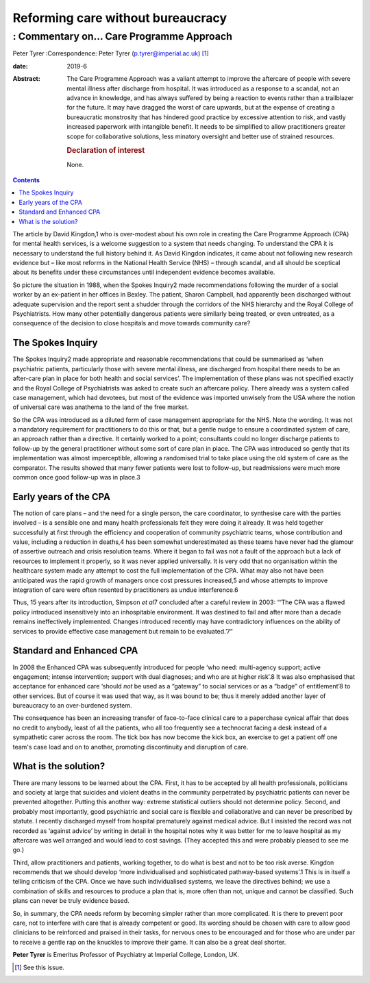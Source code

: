 ==================================
Reforming care without bureaucracy
==================================
----------------------------------------
: Commentary on… Care Programme Approach
----------------------------------------



Peter Tyrer
:Correspondence: Peter Tyrer (p.tyrer@imperial.ac.uk) [1]_

:date: 2019-6

:Abstract:
   The Care Programme Approach was a valiant attempt to improve the
   aftercare of people with severe mental illness after discharge from
   hospital. It was introduced as a response to a scandal, not an
   advance in knowledge, and has always suffered by being a reaction to
   events rather than a trailblazer for the future. It may have dragged
   the worst of care upwards, but at the expense of creating a
   bureaucratic monstrosity that has hindered good practice by excessive
   attention to risk, and vastly increased paperwork with intangible
   benefit. It needs to be simplified to allow practitioners greater
   scope for collaborative solutions, less minatory oversight and better
   use of strained resources.

   .. rubric:: Declaration of interest
      :name: sec_a1

   None.


.. contents::
   :depth: 3
..

The article by David Kingdon,1 who is over-modest about his own role in
creating the Care Programme Approach (CPA) for mental health services,
is a welcome suggestion to a system that needs changing. To understand
the CPA it is necessary to understand the full history behind it. As
David Kingdon indicates, it came about not following new research
evidence but – like most reforms in the National Health Service (NHS) –
through scandal, and all should be sceptical about its benefits under
these circumstances until independent evidence becomes available.

So picture the situation in 1988, when the Spokes Inquiry2 made
recommendations following the murder of a social worker by an ex-patient
in her offices in Bexley. The patient, Sharon Campbell, had apparently
been discharged without adequate supervision and the report sent a
shudder through the corridors of the NHS hierarchy and the Royal College
of Psychiatrists. How many other potentially dangerous patients were
similarly being treated, or even untreated, as a consequence of the
decision to close hospitals and move towards community care?

.. _sec1:

The Spokes Inquiry
==================

The Spokes Inquiry2 made appropriate and reasonable recommendations that
could be summarised as ‘when psychiatric patients, particularly those
with severe mental illness, are discharged from hospital there needs to
be an after-care plan in place for both health and social services’. The
implementation of these plans was not specified exactly and the Royal
College of Psychiatrists was asked to create such an aftercare policy.
There already was a system called case management, which had devotees,
but most of the evidence was imported unwisely from the USA where the
notion of universal care was anathema to the land of the free market.

So the CPA was introduced as a diluted form of case management
appropriate for the NHS. Note the wording. It was not a mandatory
requirement for practitioners to do this or that, but a gentle nudge to
ensure a coordinated system of care, an approach rather than a
directive. It certainly worked to a point; consultants could no longer
discharge patients to follow-up by the general practitioner without some
sort of care plan in place. The CPA was introduced so gently that its
implementation was almost imperceptible, allowing a randomised trial to
take place using the old system of care as the comparator. The results
showed that many fewer patients were lost to follow-up, but readmissions
were much more common once good follow-up was in place.3

.. _sec2:

Early years of the CPA
======================

The notion of care plans – and the need for a single person, the care
coordinator, to synthesise care with the parties involved – is a
sensible one and many health professionals felt they were doing it
already. It was held together successfully at first through the
efficiency and cooperation of community psychiatric teams, whose
contribution and value, including a reduction in deaths,4 has been
somewhat underestimated as these teams have never had the glamour of
assertive outreach and crisis resolution teams. Where it began to fail
was not a fault of the approach but a lack of resources to implement it
properly, so it was never applied universally. It is very odd that no
organisation within the healthcare system made any attempt to cost the
full implementation of the CPA. What may also not have been anticipated
was the rapid growth of managers once cost pressures increased,5 and
whose attempts to improve integration of care were often resented by
practitioners as undue interference.6

Thus, 15 years after its introduction, Simpson *et al*\ 7 concluded
after a careful review in 2003: “‘The CPA was a flawed policy introduced
insensitively into an inhospitable environment. It was destined to fail
and after more than a decade remains ineffectively implemented. Changes
introduced recently may have contradictory influences on the ability of
services to provide effective case management but remain to be
evaluated.’7”

.. _sec3:

Standard and Enhanced CPA
=========================

In 2008 the Enhanced CPA was subsequently introduced for people ‘who
need: multi-agency support; active engagement; intense intervention;
support with dual diagnoses; and who are at higher risk’.8 It was also
emphasised that acceptance for enhanced care ‘should *not* be used as a
“gateway” to social services or as a “badge” of entitlement’8 to other
services. But of course it was used that way, as it was bound to be;
thus it merely added another layer of bureaucracy to an over-burdened
system.

The consequence has been an increasing transfer of face-to-face clinical
care to a paperchase cynical affair that does no credit to anybody,
least of all the patients, who all too frequently see a technocrat
facing a desk instead of a sympathetic carer across the room. The tick
box has now become the kick box, an exercise to get a patient off one
team's case load and on to another, promoting discontinuity and
disruption of care.

.. _sec4:

What is the solution?
=====================

There are many lessons to be learned about the CPA. First, it has to be
accepted by all health professionals, politicians and society at large
that suicides and violent deaths in the community perpetrated by
psychiatric patients can never be prevented altogether. Putting this
another way: extreme statistical outliers should not determine policy.
Second, and probably most importantly, good psychiatric and social care
is flexible and collaborative and can never be prescribed by statute. I
recently discharged myself from hospital prematurely against medical
advice. But I insisted the record was not recorded as ‘against advice’
by writing in detail in the hospital notes why it was better for me to
leave hospital as my aftercare was well arranged and would lead to cost
savings. (They accepted this and were probably pleased to see me go.)

Third, allow practitioners and patients, working together, to do what is
best and not to be too risk averse. Kingdon recommends that we should
develop ‘more individualised and sophisticated pathway-based systems’.1
This is in itself a telling criticism of the CPA. Once we have such
individualised systems, we leave the directives behind; we use a
combination of skills and resources to produce a plan that is, more
often than not, unique and cannot be classified. Such plans can never be
truly evidence based.

So, in summary, the CPA needs reform by becoming simpler rather than
more complicated. It is there to prevent poor care, not to interfere
with care that is already competent or good. Its wording should be
chosen with care to allow good clinicians to be reinforced and praised
in their tasks, for nervous ones to be encouraged and for those who are
under par to receive a gentle rap on the knuckles to improve their game.
It can also be a great deal shorter.

**Peter Tyrer** is Emeritus Professor of Psychiatry at Imperial College,
London, UK.

.. [1]
   See this issue.
